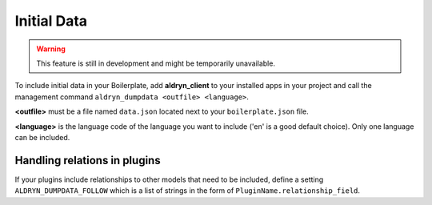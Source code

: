 Initial Data
============


.. WARNING::
   This feature is still in development and might be temporarily unavailable.

To include initial data in your Boilerplate, add **aldryn_client** to your installed apps in your project and
call the management command ``aldryn_dumpdata <outfile> <language>``.

**<outfile>** must be a file named ``data.json`` located next to your ``boilerplate.json`` file.

**<language>** is the language code of the language you want to include
('en' is a good default choice). Only one language can be included.


Handling relations in plugins
-----------------------------

If your plugins include relationships to other models that need to be included, define a setting
``ALDRYN_DUMPDATA_FOLLOW`` which is a list of strings in the form of ``PluginName.relationship_field``.
